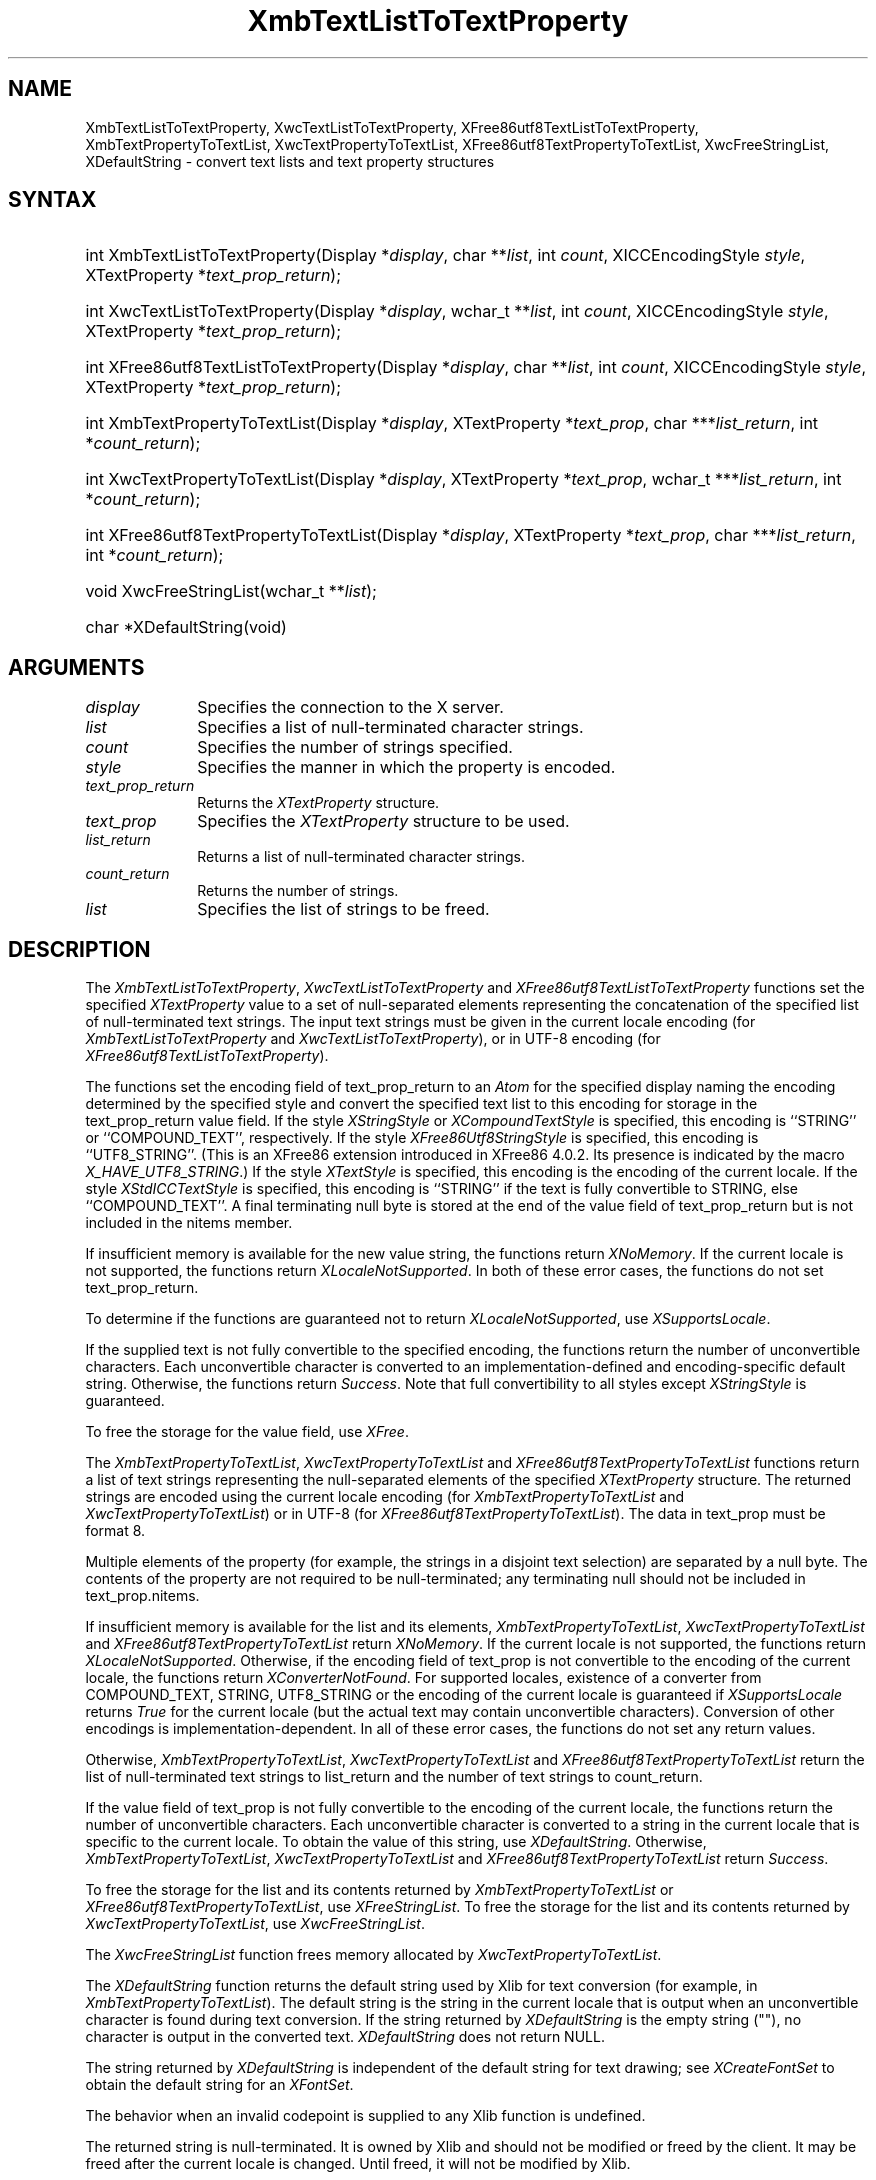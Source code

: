 '\" t
.\" Copyright \(co 1985, 1986, 1987, 1988, 1989, 1990, 1991, 1994, 1996 X Consortium
.\" Copyright \(co 2000  The XFree86 Project, Inc.
.\"
.\" Permission is hereby granted, free of charge, to any person obtaining
.\" a copy of this software and associated documentation files (the
.\" "Software"), to deal in the Software without restriction, including
.\" without limitation the rights to use, copy, modify, merge, publish,
.\" distribute, sublicense, and/or sell copies of the Software, and to
.\" permit persons to whom the Software is furnished to do so, subject to
.\" the following conditions:
.\"
.\" The above copyright notice and this permission notice shall be included
.\" in all copies or substantial portions of the Software.
.\"
.\" THE SOFTWARE IS PROVIDED "AS IS", WITHOUT WARRANTY OF ANY KIND, EXPRESS
.\" OR IMPLIED, INCLUDING BUT NOT LIMITED TO THE WARRANTIES OF
.\" MERCHANTABILITY, FITNESS FOR A PARTICULAR PURPOSE AND NONINFRINGEMENT.
.\" IN NO EVENT SHALL THE X CONSORTIUM BE LIABLE FOR ANY CLAIM, DAMAGES OR
.\" OTHER LIABILITY, WHETHER IN AN ACTION OF CONTRACT, TORT OR OTHERWISE,
.\" ARISING FROM, OUT OF OR IN CONNECTION WITH THE SOFTWARE OR THE USE OR
.\" OTHER DEALINGS IN THE SOFTWARE.
.\"
.\" Except as contained in this notice, the name of the X Consortium shall
.\" not be used in advertising or otherwise to promote the sale, use or
.\" other dealings in this Software without prior written authorization
.\" from the X Consortium.
.\"
.\" Copyright \(co 1985, 1986, 1987, 1988, 1989, 1990, 1991 by
.\" Digital Equipment Corporation
.\"
.\" Portions Copyright \(co 1990, 1991 by
.\" Tektronix, Inc.
.\"
.\" Permission to use, copy, modify and distribute this documentation for
.\" any purpose and without fee is hereby granted, provided that the above
.\" copyright notice appears in all copies and that both that copyright notice
.\" and this permission notice appear in all copies, and that the names of
.\" Digital and Tektronix not be used in in advertising or publicity pertaining
.\" to this documentation without specific, written prior permission.
.\" Digital and Tektronix makes no representations about the suitability
.\" of this documentation for any purpose.
.\" It is provided ``as is'' without express or implied warranty.
.\"
.\" $XFree86: xc/doc/man/X11/XTLTTProp.man,v 1.7 2003/11/23 05:40:33 dawes Exp $
.\" $XdotOrg: lib/X11/man/XmbTextListToTextProperty.man,v 1.1.4.4 2003-12-08 21:35:37 kaleb Exp $
.\"
.ds xT X Toolkit Intrinsics \- C Language Interface
.ds xW Athena X Widgets \- C Language X Toolkit Interface
.ds xL Xlib \- C Language X Interface
.ds xC Inter-Client Communication Conventions Manual
.na
.de Ds
.nf
.\\$1D \\$2 \\$1
.ft 1
.\".ps \\n(PS
.\".if \\n(VS>=40 .vs \\n(VSu
.\".if \\n(VS<=39 .vs \\n(VSp
..
.de De
.ce 0
.if \\n(BD .DF
.nr BD 0
.in \\n(OIu
.if \\n(TM .ls 2
.sp \\n(DDu
.fi
..
.de FD
.LP
.KS
.TA .5i 3i
.ta .5i 3i
.nf
..
.de FN
.fi
.KE
.LP
..
.de IN		\" send an index entry to the stderr
..
.de C{
.KS
.nf
.D
.\"
.\"	choose appropriate monospace font
.\"	the imagen conditional, 480,
.\"	may be changed to L if LB is too
.\"	heavy for your eyes...
.\"
.ie "\\*(.T"480" .ft L
.el .ie "\\*(.T"300" .ft L
.el .ie "\\*(.T"202" .ft PO
.el .ie "\\*(.T"aps" .ft CW
.el .ft R
.ps \\n(PS
.ie \\n(VS>40 .vs \\n(VSu
.el .vs \\n(VSp
..
.de C}
.DE
.R
..
.de Pn
.ie t \\$1\fB\^\\$2\^\fR\\$3
.el \\$1\fI\^\\$2\^\fP\\$3
..
.de ZN
.ie t \fB\^\\$1\^\fR\\$2
.el \fI\^\\$1\^\fP\\$2
..
.de hN
.ie t <\fB\\$1\fR>\\$2
.el <\fI\\$1\fP>\\$2
..
.de NT
.ne 7
.ds NO Note
.if \\n(.$>$1 .if !'\\$2'C' .ds NO \\$2
.if \\n(.$ .if !'\\$1'C' .ds NO \\$1
.ie n .sp
.el .sp 10p
.TB
.ce
\\*(NO
.ie n .sp
.el .sp 5p
.if '\\$1'C' .ce 99
.if '\\$2'C' .ce 99
.in +5n
.ll -5n
.R
..
.		\" Note End -- doug kraft 3/85
.de NE
.ce 0
.in -5n
.ll +5n
.ie n .sp
.el .sp 10p
..
.ny0
'\" t
.TH XmbTextListToTextProperty 3X11 __xorgversion__ "XLIB FUNCTIONS"
.SH NAME
XmbTextListToTextProperty, XwcTextListToTextProperty, XFree86utf8TextListToTextProperty, XmbTextPropertyToTextList, XwcTextPropertyToTextList, XFree86utf8TextPropertyToTextList, XwcFreeStringList, XDefaultString \- convert text lists and text property structures
.SH SYNTAX
.HP
int XmbTextListToTextProperty\^(\^Display *\fIdisplay\fP\^, char
**\fIlist\fP\^, int \fIcount\fP\^, XICCEncodingStyle \fIstyle\fP\^,
XTextProperty *\fItext_prop_return\fP\^); 
.HP
int XwcTextListToTextProperty\^(\^Display *\fIdisplay\fP\^, wchar_t
**\fIlist\fP\^, int \fIcount\fP\^, XICCEncodingStyle \fIstyle\fP\^,
XTextProperty *\fItext_prop_return\fP\^); 
.HP
int XFree86utf8TextListToTextProperty\^(\^Display *\fIdisplay\fP\^, char
**\fIlist\fP\^, int \fIcount\fP\^, XICCEncodingStyle \fIstyle\fP\^,
XTextProperty *\fItext_prop_return\fP\^); 
.HP
int XmbTextPropertyToTextList\^(\^Display *\fIdisplay\fP\^, XTextProperty
*\fItext_prop\fP\^, char ***\fIlist_return\fP\^, int *\fIcount_return\fP\^); 
.HP
int XwcTextPropertyToTextList\^(\^Display *\fIdisplay\fP\^, XTextProperty
*\fItext_prop\fP\^, wchar_t ***\fIlist_return\fP\^, int
*\fIcount_return\fP\^); 
.HP
int XFree86utf8TextPropertyToTextList\^(\^Display *\fIdisplay\fP\^, XTextProperty
*\fItext_prop\fP\^, char ***\fIlist_return\fP\^, int *\fIcount_return\fP\^); 
.HP
void XwcFreeStringList\^(\^wchar_t **\fIlist\fP\^); 
.HP
char *XDefaultString\^(void)
.SH ARGUMENTS
.IP \fIdisplay\fP 1i
Specifies the connection to the X server.
.IP \fIlist\fP 1i
Specifies a list of null-terminated character strings.
.IP \fIcount\fP 1i
Specifies the number of strings specified.
.IP \fIstyle\fP 1i
Specifies the manner in which the property is encoded.
.IP \fItext_prop_return\fP 1i
Returns the
.ZN XTextProperty
structure.
.IP \fItext_prop\fP 1i
Specifies the
.ZN XTextProperty
structure to be used.
.IP \fIlist_return\fP 1i
Returns a list of null-terminated character strings.
.ds Cn strings
.IP \fIcount_return\fP 1i
Returns the number of \*(Cn.
.IP \fIlist\fP 1i
Specifies the list of strings to be freed.
.SH DESCRIPTION
The
.ZN XmbTextListToTextProperty ,
.ZN XwcTextListToTextProperty
and
.ZN XFree86utf8TextListToTextProperty
functions set the specified 
.ZN XTextProperty
value to a set of null-separated elements representing the concatenation
of the specified list of null-terminated text strings. The input text
strings must be given in the current locale encoding (for
.ZN XmbTextListToTextProperty
and
.ZN XwcTextListToTextProperty ),
or in UTF-8 encoding (for
.ZN XFree86utf8TextListToTextProperty ).
.LP
The functions set the encoding field of text_prop_return to an
.ZN Atom 
for the specified display 
naming the encoding determined by the specified style
and convert the specified text list to this encoding for storage in
the text_prop_return value field.
If the style 
.ZN XStringStyle
or 
.ZN XCompoundTextStyle
is specified,
this encoding is ``STRING'' or ``COMPOUND_TEXT'', respectively.
If the style
.ZN XFree86Utf8StringStyle
is specified,
this encoding is ``UTF8_STRING''. (This is an XFree86 extension introduced in
XFree86 4.0.2. Its presence is indicated by the macro
.ZN X_HAVE_UTF8_STRING .)
If the style 
.ZN XTextStyle
is specified,
this encoding is the encoding of the current locale.
If the style 
.ZN XStdICCTextStyle
is specified,
this encoding is ``STRING'' if the text is fully convertible to STRING,
else ``COMPOUND_TEXT''.
A final terminating null byte is stored at the end of the value field 
of text_prop_return but is not included in the nitems member.
.LP
If insufficient memory is available for the new value string,
the functions return 
.ZN XNoMemory .
If the current locale is not supported,
the functions return 
.ZN XLocaleNotSupported .
In both of these error cases,
the functions do not set text_prop_return.
.LP
To determine if the functions are guaranteed not to return
.ZN XLocaleNotSupported ,
use
.ZN XSupportsLocale .
.LP
If the supplied text is not fully convertible to the specified encoding,
the functions return the number of unconvertible characters.
Each unconvertible character is converted to an implementation-defined and
encoding-specific default string.
Otherwise, the functions return 
.ZN Success .
Note that full convertibility to all styles except 
.ZN XStringStyle
is guaranteed.
.LP
To free the storage for the value field, use
.ZN XFree .
.LP
The 
.ZN XmbTextPropertyToTextList ,
.ZN XwcTextPropertyToTextList
and 
.ZN XFree86utf8TextPropertyToTextList
functions return a list of text strings representing the
null-separated elements of the specified
.ZN XTextProperty
structure. The returned strings are encoded using the current locale encoding
(for
.ZN XmbTextPropertyToTextList
and
.ZN XwcTextPropertyToTextList )
or in UTF-8 (for
.ZN XFree86utf8TextPropertyToTextList ).
The data in text_prop must be format 8.
.LP
Multiple elements of the property (for example, the strings in a disjoint
text selection) are separated by a null byte.
The contents of the property are not required to be null-terminated;
any terminating null should not be included in text_prop.nitems.
.LP
If insufficient memory is available for the list and its elements,
.ZN XmbTextPropertyToTextList ,
.ZN XwcTextPropertyToTextList
and
.ZN XFree86utf8TextPropertyToTextList
return 
.ZN XNoMemory .
If the current locale is not supported,
the functions return
.ZN XLocaleNotSupported .
Otherwise, if the encoding field of text_prop is not convertible 
to the encoding of the current locale,
the functions return
.ZN XConverterNotFound .
For supported locales,
existence of a converter from COMPOUND_TEXT, STRING, UTF8_STRING
or the encoding of the current locale is guaranteed if
.ZN XSupportsLocale 
returns 
.ZN True
for the current locale (but the actual text
may contain unconvertible characters).
Conversion of other encodings is implementation-dependent.
In all of these error cases,
the functions do not set any return values.
.LP
Otherwise, 
.ZN XmbTextPropertyToTextList ,
.ZN XwcTextPropertyToTextList
and
.ZN XFree86utf8TextPropertyToTextList
return the list of null-terminated text strings to list_return
and the number of text strings to count_return.
.LP
If the value field of text_prop is not fully convertible to the
encoding of the current locale,
the functions return the number of unconvertible characters.
Each unconvertible character is converted to a string in the
current locale that is specific to the current locale.
To obtain the value of this string, 
use
.ZN XDefaultString .
Otherwise,
.ZN XmbTextPropertyToTextList ,
.ZN XwcTextPropertyToTextList
and
.ZN XFree86utf8TextPropertyToTextList
return 
.ZN Success .
.LP
To free the storage for the list and its contents returned by
.ZN XmbTextPropertyToTextList
or
.ZN XFree86utf8TextPropertyToTextList ,
use
.ZN XFreeStringList .
To free the storage for the list and its contents returned by
.ZN XwcTextPropertyToTextList ,
use
.ZN XwcFreeStringList .
.LP
The
.ZN XwcFreeStringList
function frees memory allocated by
.ZN XwcTextPropertyToTextList .
.LP
The
.ZN XDefaultString
function returns the default string used by Xlib for text conversion
(for example, in 
.ZN XmbTextPropertyToTextList ).
The default string is the string in the current locale that is output 
when an unconvertible character is found during text conversion.
If the string returned by
.ZN XDefaultString
is the empty string ("\^"),
no character is output in the converted text.
.ZN XDefaultString
does not return NULL.
.LP
The string returned by 
.ZN XDefaultString
is independent of the default string for text drawing;
see 
.ZN XCreateFontSet
to obtain the default string for an
.ZN XFontSet .
.LP
The behavior when an invalid codepoint is supplied to any Xlib function is
undefined.
.LP
The returned string is null-terminated.
It is owned by Xlib and should not be modified or freed by the client.
It may be freed after the current locale is changed.
Until freed, it will not be modified by Xlib.
.LP
The functions
.ZN XFree86utf8TextListToTextProperty
and
.ZN XFree86utf8TextPropertyToTextList
are an XFree86 extension introduced in XFree86 4.0.2. Their presence is
indicated by the macro
.ZN X_HAVE_UTF8_STRING .
.SH STRUCTURES
The
.ZN XTextProperty
structure contains:
.LP
.Ds 0
.TA .5i 2.5i
.ta .5i 2.5i
typedef struct {
	unsigned char *value;	/\(** property data */
	Atom encoding;	/\(** type of property */
	int format;	/\(** 8, 16, or 32 */
	unsigned long nitems;	/\(** number of items in value */
} XTextProperty;
.De
.LP
The
.ZN XICCEncodingStyle
structure contains:
.LP
.TS
lw(.5i) lw(2i) lw(2.5i).
T{
\&#define
T}	T{
.ZN XNoMemory
T}	T{
\-1
T}
T{
\&#define
T}	T{
.ZN XLocaleNotSupported
T}	T{
\-2
T}
T{
\&#define
T}	T{
.ZN XConverterNotFound
T}	T{
\-3
T}
.TE
.Ds 0
.TA .5i 2.5i
.ta .5i 2.5i
typedef enum {
	XStringStyle,		/\(** STRING */
	XCompoundTextStyle,	/\(** COMPOUND_TEXT */
	XTextStyle,		/\(** text in owner's encoding (current locale) */
	XStdICCTextStyle,	/\(** STRING, else COMPOUND_TEXT */
	XFree86Utf8StringStyle	/\(** UTF8_STRING */
} XICCEncodingStyle;
.De
.SH "SEE ALSO"
XSetTextProperty(3X11),
XStringListToTextProperty(3X11)
.br
\fI\*(xL\fP
